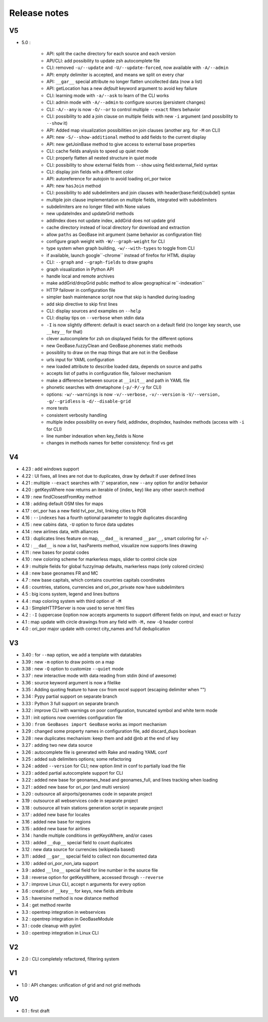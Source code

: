 =============
Release notes
=============

V5
==

+ 5.0 :

    + API: split the cache directory for each source and each version
    + API/CLI: add possibility to update zsh autocomplete file
    + CLI: removed ``-u/--update`` and ``-U/--update-forced``, now available with ``-A/--admin``
    + API: empty delimiter is accepted, and means we split on every char
    + API: ``__gar__`` special attribute no longer flatten uncollected data (now a list)
    + API: getLocation has a new *default* keyword argument to avoid key failure
    + CLI: learning mode with ``-a/--ask`` to learn of the CLI works
    + CLI: admin mode with ``-A/--admin`` to configure sources (persistent changes)
    + CLI: ``-A/--any`` is now ``-O/--or`` to control multiple ``--exact`` filters behavior
    + CLI: possibility to add a join clause on multiple fields with new ``-i`` argument (and possibility to ``--show`` it)
    + API: Added map visualization possibilities on join clauses (another arg. for ``-M`` on CLI)
    + API: new ``-S/--show-additional`` method to add fields to the current display
    + API: new getJoinBase method to give access to external base properties
    + CLI: cache fields analysis to speed up quiet mode
    + CLI: properly flatten all nested structure in quiet mode
    + CLI: possibility to show external fields from ``--show`` using field:external_field syntax
    + CLI: display join fields wih a different color
    + API: autoreference for autojoin to avoid loading ori_por twice
    + API: new ``hasJoin`` method
    + CLI: possibility to add subdelimiters and join clauses with header{base:field}{subdel} syntax
    + multiple join clause implementation on multiple fields, integrated with subdelimiters
    + subdelimiters are no longer filled with None values
    + new updateIndex and updateGrid methods
    + addIndex does not update index, addGrid does not update grid
    + cache directory instead of local directory for download and extraction
    + allow ``paths`` as GeoBase init argument (same behavior as configuration file)
    + configure graph weight with ``-W/--graph-weight`` for CLI
    + type system when graph building, ``-w/--with-types`` to toggle from CLI
    + if available, launch google``-chrome`` instead of firefox for HTML display
    + CLI: ``--graph`` and ``--graph-fields`` to draw graphs
    + graph visualization in Python API
    + handle local and remote archives
    + make addGrid/dropGrid public method to allow geographical re``-indexation``
    + HTTP failover in configuration file
    + simpler bash maintenance script now that skip is handled during loading
    + add skip directive to skip first lines
    + CLI: display sources and examples on ``--help``
    + CLI: display tips on ``--verbose`` when stdin data
    + ``-I`` is now slightly different: default is exact search on a default field (no longer key search, use ``__key__`` for that)
    + clever autocomplete for zsh on displayed fields for the different options
    + new GeoBase.fuzzyClean and GeoBase.phonemes static methods
    + possiblity to draw on the map things that are not in the GeoBase
    + urls input for YAML configuration
    + new loaded attribute to describe loaded data, depends on source and paths
    + accepts list of paths in configuration file, failover mechanism
    + make a difference between source at ``__init__`` and path in YAML file
    + phonetic searches with dmetaphone (``-p/-P/-y`` for CLI)
    + options: ``-w/--warnings`` is now ``-v/--verbose,`` ``-v/--version`` is ``-V/--version,`` ``-g/--gridless`` is ``-d/--disable-grid``
    + more tests
    + consistent verbosity handling
    + multiple index possibility on every field, addIndex, dropIndex, hasIndex methods (access with ``-i`` for CLI)
    + line number indexation when key_fields is None
    + changes in methods names for better consistency: find vs get

V4
==

+ 4.23 : add windows support
+ 4.22 : UI fixes, all lines are not due to duplicates, draw by default if user defined lines
+ 4.21 : multiple ``--exact`` searches with '/' separation, new ``--any`` option for and/or behavior
+ 4.20 : getKeysWhere now returns an iterable of (index, key) like any other search method
+ 4.19 : new findClosestFromKey method
+ 4.18 : adding default OSM tiles for maps
+ 4.17 : ori_por has a new field tvl_por_list, linking cities to POR
+ 4.16 : ``--indexes`` has a fourth optional parameter to toggle duplicates discarding
+ 4.15 : new cabins data, ``-U`` option to force data updates
+ 4.14 : new airlines data, with alliances
+ 4.13 : duplicates lines feature on map, ``__dad__`` is renamed ``__par__``, smart coloring for +/-
+ 4.12 : ``__dad__`` is now a list, hasParents method, visualize now supports lines drawing
+ 4.11 : new bases for postal codes
+ 4.10 : new coloring scheme for markerless maps, slider to control circle size
+ 4.9  : multiple fields for global fuzzy/map defaults, markerless maps (only colored circles)
+ 4.8  : new base geonames FR and MC
+ 4.7  : new base capitals, which contains countries capitals coordinates
+ 4.6  : countries, stations, currencies and ori_por_private now have subdelimiters
+ 4.5  : big icons system, legend and lines buttons
+ 4.4  : map coloring system with third option of ``-M``
+ 4.3  : SimpleHTTPServer is now used to serve html files
+ 4.2  : ``-I`` (uppercase i)option now accepts arguments to support different fields on input, and exact or fuzzy
+ 4.1  : map update with circle drawings from any field with ``-M,`` new ``-Q`` header control
+ 4.0  : ori_por major update with correct city_names and full deduplication

V3
==

+ 3.40 : for ``--map`` option, we add a template with datatables
+ 3.39 : new ``-m`` option to draw points on a map
+ 3.38 : new ``-Q`` option to customize ``--quiet`` mode
+ 3.37 : new interactive mode with data reading from stdin (kind of awesome)
+ 3.36 : source keyword argument is now a filelike
+ 3.35 : Adding quoting feature to have csv from excel support (escaping delimiter when "")
+ 3.34 : Pypy partial support on separate branch
+ 3.33 : Python 3 full support on separate branch
+ 3.32 : improve CLI with warnings on poor configuration, truncated symbol and white term mode
+ 3.31 : init options now overrides configuration file
+ 3.30 : ``from GeoBases import GeoBase`` works as import mechanism
+ 3.29 : changed some property names in configuration file, add discard_dups boolean
+ 3.28 : new duplicates mechanism: keep them and add @nb at the end of key
+ 3.27 : adding two new data source
+ 3.26 : autocomplete file is generated with Rake and reading YAML conf
+ 3.25 : added sub delimiters options; some refactoring
+ 3.24 : added ``--version`` for CLI; new option *limit* in conf to partially load the file
+ 3.23 : added partial autocomplete support for CLI
+ 3.22 : added new base for geonames_head and geonames_full, and lines tracking when loading
+ 3.21 : added new base for ori_por (and multi version)
+ 3.20 : outsource all airports/geonames code in separate project
+ 3.19 : outsource all webservices code in separate project
+ 3.18 : outsource all train stations generation script in separate project
+ 3.17 : added new base for locales
+ 3.16 : added new base for regions
+ 3.15 : added new base for airlines
+ 3.14 : handle multiple conditions in getKeysWhere, and/or cases
+ 3.13 : added ``__dup__`` special field to count duplicates
+ 3.12 : new data source for currencies (wikipedia based)
+ 3.11 : added ``__gar__`` special field to collect non documented data
+ 3.10 : added ori_por_non_iata support
+ 3.9  : added ``__lno__`` special field for line number in the source file
+ 3.8  : reverse option for getKeysWhere, accessed through ``--reverse``
+ 3.7  : improve Linux CLI, accept n arguments for every option
+ 3.6  : creation of ``__key__`` for keys, new fields attribute
+ 3.5  : haversine method is now distance method
+ 3.4  : get method rewrite
+ 3.3  : opentrep integration in webservices
+ 3.2  : opentrep integration in GeoBaseModule
+ 3.1  : code cleanup with pylint
+ 3.0  : opentrep integration in Linux CLI


V2
==

+ 2.0  : CLI completely refactored, filtering system


V1
==

+ 1.0  : API changes: unification of grid and not grid methods


V0
==

+ 0.1  : first draft
